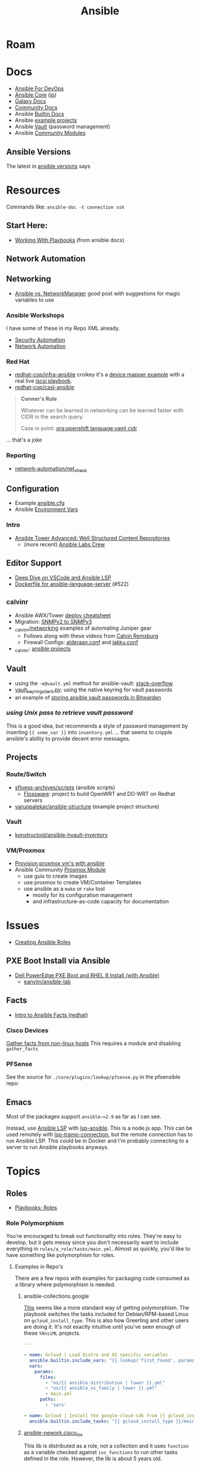 :PROPERTIES:
:ID:       28e75534-cb99-4273-9d74-d3e7ff3a0eaf
:END:
#+TITLE: Ansible

* Roam

* Docs
+ [[https://www.ansiblefordevops.com/][Ansible For DevOps]]
+ [[https://docs.ansible.com/ansible-core/devel/index.html][Ansible Core]] ([[https://docs.ansible.com/ansible-core/2.12_ja/index.html][jp]])
+ [[https://docs.ansible.com/ansible/latest/galaxy/user_guide.html][Galaxy Docs]]
+ [[https://docs.ansible.com/ansible_community.html][Community Docs]]
+ Ansible [[https://docs.ansible.com/ansible/latest/collections/ansible/builtin/index.html][Builtin Docs]]
+ Ansible [[github:ansible/ansible-examples][example projects]]
+ Ansible [[https://docs.ansible.com/ansible/latest/user_guide/vault.html#playbooks-vault][Vault]] (password management)
+ Ansible [[https://docs.ansible.com/ansible/latest/collections/community/general/index.html][Community Modules]]

** Ansible Versions

The latest in [[https://www.ansiblepilot.com/articles/ansible-news-ansible-core-2.14.4-and-ansible-7.4.0/][ansible versions]] says

* Resources

Commands like: =ansible-doc -t connection ssh=

** Start Here:
  + [[https://docs.ansible.com/ansible/latest/user_guide/playbooks.html][Working With Playbooks]] (from ansible docs)

** Network Automation


** Networking

+ [[https://forums.rockylinux.org/t/ansible-vs-networkmanager/10100][Ansible vs. NetworkManager]] good post with suggestions for magic variables to
  use

*** Ansible Workshops

I have some of these in my Repo XML already.

+ [[https://aap2.demoredhat.com/exercises/ansible_security/][Security Automation]]
+ [[https://aap2.demoredhat.com/exercises/ansible_network/][Network Automation]]

*** Red Hat

+ [[https://github.com/redhat-cop/infra-ansible][redhat-cop/infra-ansible]] croikey it's a [[https://github.com/redhat-cop/infra-ansible/blob/006140ca23339dbf26bf3c3590839e5addd678ae/roles/config-iscsi-client/tasks/configure_lvm.yml#L7][device mapper example]] with a real live
  [[https://github.com/redhat-cop/infra-ansible/tree/006140ca23339dbf26bf3c3590839e5addd678ae/roles/config-iscsi-client][iscsi playbook]].
+ [[https://github.com/redhat-cop/casl-ansible][redhat-cop/casl-ansible]]

#+begin_quote
*Conner's Rule*

Whatever can be learned in networking can be learned faster with CIDR in the
search query.

Case in point: [[https://github.com/search?q=org%3Aopenshift+cidr+language%3Ayaml&type=code][org:openshift language:yaml cidr]]
#+end_quote

... that's a joke

*** Reporting

+ [[https://github.com/network-automation/net_check][network-automation/net_check]]

** Configuration
+ Example [[https://github.com/ansible/ansible/blob/devel/examples/ansible.cfg][ansible.cfg]]
+ Ansible [[https://docs.ansible.com/ansible-core/devel/reference_appendices/config.html#ansible-configuration-settings][Environment Vars]]

*** Intro
+ [[https://people.redhat.com/grieger/summit2020_labs/ansible-tower-advanced/10-structured-content/][Ansible Tower Advanced: Well Structured Content Repositories]]
  - (more recent) [[https://ansible-labs-crew.github.io/][Ansible Labs Crew]]

** Editor Support
+ [[https://www.ansible.com/blog/deep-dive-on-ansible-vscode-extension][Deep Dive on VSCode and Ansible LSP]]
+ [[https://github.com/ansible/ansible-language-server/pull/522/files][Dockerfile for ansible-language-server]] (#522)

** _calvinr
+ Ansible AWX/Tower [[https://gitlab.com/_calvinr/networking/automation_examples/ansible/ansible-tower-awx-cheat-sheet][deploy cheatsheet]]
+ Migration: [[https://gitlab.com/_calvinr/networking/automation_examples/nornir/SNMP_migration][SNMPv2 to SNMPv3]]
+ [[https://gitlab.com/_calvinr/networking][_calvinr/networking]] examples of automating Juniper gear
  - Follows along with these videos from [[https://www.youtube.com/c/CalvinRemsburg0][Calvin Remsburg]]
  - Firewall Configs: [[https://gitlab.com/_calvinr/networking/ansible-firewall-configuration/-/blob/master/files/ansible/config/complete/alderaan.conf][alderaan.conf]] and [[https://gitlab.com/_calvinr/networking/ansible-firewall-configuration/-/blob/master/files/ansible/config/complete/jakku.conf][jakku.conf]]
+ _calvinr: [[https://gitlab.com/_calvinr/networking/automation_examples/ansible?sort=latest_activity_desc][ansible projects]]

** Vault
+ using the =-e@vault.yml= method for ansible-vault: [[https://stackoverflow.com/a/37300030][stack-overflow]]
+ [[https://github.com/ansible-community/contrib-scripts/blob/main/vault/vault-keyring-client.py][vault_keyring_client.py]]: using the native keyring for vault passwords
+ an example of [[https://theorangeone.net/posts/ansible-vault-bitwarden/][storing ansible vault passwords in Bitwarden]]

*** [[for ][using Unix pass to retrieve vault password]]

This is a good idea, but recommends a style of password management by inserting
={{ some_var }}= into =inventory.yml= ... that seems to cripple ansible's
ability to provide decent error messages.

** Projects
*** Route/Switch
+ [[https://github.com/sfloess-archives/scripts/tree/master/ansible][sfloess-archives/scripts]] (ansible scripts)
  - [[https://github.com/FlossWare-Archives/scripts/tree/master/ansible/redhat][Flossware]]: project to build OpenWRT and DD-WRT on Redhat servers
+ [[https://github.com/varunpalekar/ansible-structure][varunpalekar/ansible-structure]] (example project structure)
*** Vault
+ [[github:konstruktoid/ansible-hvault-inventory][konstructoid/ansible-hvault-inventory]]
*** VM/Proxmox
+ [[https://vectops.com/2020/01/provision-proxmox-vms-with-ansible-quick-and-easy/][Provision proxmox vm's with ansible]]
+ Ansible Community [[https://docs.ansible.com/ansible/latest/collections/community/general/proxmox_module.html][Proxmox Module]]
  - use guix to create images
  - use proxmox to create VM/Container Templates
  - use ansible as a =make= or =rake= tool
    * mostly for its configuration management
    * and infrastructure-as-code capacity for documentation

* Issues
+ [[https://k21academy.com/ansible/roles/][Creating Ansible Roles]]

** PXE Boot Install via Ansible
+ [[https://www.youtube.com/watch?v=o8xN9XRTYT0][Dell PowerEdge PXE Boot and RHEL 8 Install (with Ansible)]]
  - [[https://github.com/eanylin/ansible-lab/tree/master/dell_emc_demo][eanylin/ansible-lab]]

** Facts

+ [[https://www.redhat.com/sysadmin/playing-ansible-facts][Intro to Ansible Facts (redhat)]]

*** Cisco Devices

[[https://aap2.demoredhat.com/exercises/ansible_network/3-facts/][Gather facts from non-linux hosts]] This requires a module and disabling
=gather_facts=

*** PFSense

See the source for =./core/plugins/lookup/pfsense.py= in the pfsensible repo:



** Emacs

Most of the packages support =ansible~=2.9= as far as I can see.

Instead, use [[https://als.readthedocs.io/][Ansible LSP]] with [[https://emacs-lsp.github.io/lsp-mode/page/lsp-ansible/][lsp-ansible]]. This is a node.js app. This can be
used remotely with [[https://emacs-lsp.github.io/lsp-mode/page/remote/][lsp-tramp-connection]], but the remote connection has to run
Ansible LSP. This could be in Docker and I'm probably connecting to a server to
run Ansible playbooks anyways.


* Topics

** Roles

+ [[https://docs.ansible.com/ansible/latest/playbook_guide/playbooks_reuse_roles.html][Playbooks: Roles]]

*** Role Polymorphism

You're encouraged to break out functionality into roles. They're easy to
develop, but it gets messy since you don't necessarily want to include
everything in =roles/a_role/tasks/main.yml=.  Almost as quickly, you'd like to
have something like polymorphism for roles.

**** Examples in Repo's

There are a few repos with examples for packaging code consumed as a library
where polymorphism is needed.

***** ansible-collections.google

[[https://github.com/ansible-collections/google.cloud/blob/master/roles/gcloud/tasks/main.yml][This]] seems like a more standard way of getting polymorphism. The playbook
switches the tasks included for Debian/RPM-based Linux on
=gcloud_install_type=. This is also how Greerling and other users are doing
it. It's not exactly intuitive until you've seen enough of these =YAnsiML= projects.

#+begin_src yaml
---

- name: Gcloud | Load Distro and OS specific variables
  ansible.builtin.include_vars: "{{ lookup('first_found', params) }}"
  vars:
    params:
      files:
        - "os/{{ ansible_distribution | lower }}.yml"
        - "os/{{ ansible_os_family | lower }}.yml"
        - main.yml
      paths:
        - 'vars'

- name: Gcloud | Install the google-cloud-sdk from {{ gcloud_install_type }}
  ansible.builtin.include_tasks: "{{ gcloud_install_type }}/main.yml"
#+end_src

***** [[https://github.com/ansible-network/cisco_ios/tree/devel][ansible-nework.cisco_ios]]

This lib is distributed as a role, not a collection and it uses =function= as a
variable checked against =ios_functions= to run other tasks defined in the
role. However, the lib is about 5 years old.

The task to include the subtasks on demand is defined [[https://github.com/ansible-network/cisco_ios/blob/246ac29cc0bd25059314f99382ef9bd7e7658966/tasks/main.yml#L18][here]] like:

#+begin_src yaml
- name: include function specific tasks and run
  include_tasks: "{{ function  | default('noop') }}.yaml"
#+end_src

And the subtasks are specified from the consumer's playbook like:

#+begin_src yaml
- hosts: cisco_ios

  roles:
    - name: ansible-network.cisco_ios
      function: config_manager/get
      source: startup
#+end_src

I thought this was ={{ function | default('noop') }}= actually a language
feature. It's not, which I guess is why it isn't documented or easily found.

*** Arguments

Role vars can be validated [[https://docs.ansible.com/ansible/latest/playbook_guide/playbooks_reuse_roles.html#sample-specification][according to a spec]] defined in
=meta/argument_specs.yml=

*** Applying Roles

Using =import_role= and =include_role= allows you to specify that other tasks
run before the role.

**** import_role

=import_role= parses role variables early

+ role variables are always available and exposed to the playbook.
+ the load order requires the use of the surround/envelope pattern if you need
  to adapt the imported role's configuration before it runs later.

**** include_role

=include_role= parses role variables at run time.

+ you must specify to expose the variables and they're only available once the
  =include_role= task begins to run.
+ keywords like =loop= for your tasks are not available unless you use =apply=

** Network Automation




** Jinja Templates

Why the =map= can't pass functions? And where is the API?

+ [[https://jinja.palletsprojects.com/en/3.1.x/templates/#list-of-builtin-filters][Jinja Filters]] oh here's the API. ok great. this should probably be the only
  thing on the internet for Jinja.
+ [[https://blog.networktocode.com/post/jinja-map-review/][Manipulating Data with Jinja Map and Selectattr]] trying to do the reverse of
  what's in this article is crazy.
+ [[https://ansible.sivel.net/test/][ansible.sivel.net/test/]] test your jinja templates

*** Issues

**** Filtering keys on objects

selectattr: you can't map that. kind of a lot of the validation for ansible
modules will fail if objects include keys that it's not expecting. if you can't
_easily_ select keys from objects ...

the second that ={% fdsa %}= comes out of the keyboard, you have lost the war.

** Variables

Variable load order from the ansible docs repo

#+begin_quote
I should try searching for =dot= files more often.
#+end_quote

[[file:img/ansible-variables.png]]

** Performance

See [[https://www.redhat.com/sysadmin/faster-ansible-playbook-execution][8 Ways to increase your Ansible Playbooks]]

Even though you may run playbooks in parallel, several issues can affect how
quickly your playbooks run:

+ you =gather_facts= too often: this leads to a lot of overhead
+ bundling your code improperly: too much on a single role/playbook
+ alternating tasks between hosts: either your yaml doesn't lend itself to
  "control flow" where tasks can be chunked per host or you've specified too
  many dependencies between tasks and Ansible can't proceed.
  - here, I'm assuming that ansible may share the same SSH connection or at
    least reuse some state when running a sequence of tasks on a single host
    before running other tasks afterwards. however, this could affect the
    transactionality which would be difficult to address.

*** Executing too many tasks

It should be a bit of a "code smell" if your =ansible= and =ansible-playbook=
invocations don't include many =--options=, since using these is essential to
speeding things up.

**** Create a Playbook/Role to Invoke Slow Roles/Tasks

A better division of functionality than tags may be the playbook. They're cheap
to write, once you know what you're doing with the domain vocabulary that
configures various collections/role.

**Problem**

Updating the list of package repositories for a Centos host AND running =dnf
upgrade= at the same time. For some reason, even updating the
=/etc/yum.repos.d/*= files here takes forever. It's broken into about 8 or so
tasks (to transfer files one at a time....) that run a loops. The file transfer
task would be better. When nothing changes, it's just a little frustrating to
wait for this to complete to see new changes in your roles

**Solution**

+ Move the tasks for Centos mirrors to another playbook/role.
+ Gather facts on DNF once, early on. Then, don't run it if the DNF metadata
  isn't stale. Configuring this with an override so you can force it to run is a
  bit of a drag and bloats your code.

**** Specify Filters on the Tasks

Use command line options or conditionals like when =when:=.

**** Narrow Execution Scope with Tags

Greerling covers this in videos and in Ansible for Devops.

You really don't want to overuse tags: they're are a feature meant for the
end-consumer. Do a ripgrep for =tags:= in ALL of the =ansible-collections=
repositories and you'll see: there aren't many hits in playbooks. However, there
are a lot of hits for =tags:= in the test playbooks for these
=ansible-collections= repositories ... so it really does help.

Generally, tags as metadata are pointless when they return too many results and
the end-user needs to specify these. Sadly for me ... I guess I need to google
around to determine how to limit the execution of individual tasks included by
roles.

*** Gathering Facts

*** Using slow crypto

SSH Connection Setup with RSA keys seems slow, esp on older hardware.
Unfortunately for now, I can't set =ecdsa= as my daily driver.

**Problem**

Cisco SSH connections are slow to negotiate on older devices. Even on my local
network, other SSH connections seem to be slow because the playbook execution is
"bursty"

**Solution**

According to the Redhat article, I could use whats listed below.

+ SSH ControlMaster :: This and =ControlPersist= are totally safe to use and
  somewhat helpful in detaling with connection setup overhead.
+ pipelining :: this speeds up SSH by avoiding file transfers (somehow), but
  requires =/etc/sudoers= disable =requiretty= which sounds ... like I have no
  idea what that means beyond using =socat= to talk to myself on the other tty.
  Pipelining is disabled by default and the implementation varies for each
  connection plugin ... which means you get to read more docs.
  - Here's some docs on [[https://www.baeldung.com/linux/sudo-requiretty-option][why requiretty is bad]], which seems to convey why you
    trust nothing on the internet but everything on TV. Here's another to
    disabmiguate [[https://www.baeldung.com/linux/pty-vs-tty#introduction][tty/pty/vty]] which also serves as a touching reminder of why we
    owe it to carriage return to remember that shit forever.
+ async tasks :: these could get dicey when you filtered the plays by tag and
  now they're running in some ad hoc order -- or when the tasks get refactored
  into roles and you forgot to update the =async= when the dependency relations
  changed for those tasks.

Pipelining has security particularly bad security implications outside of
development and maybe staging, depending on what the connection plugin uses. But
not as bad as for security as the =keep_remote_files= config option useful for
debugging. The digital footprint Ansible leaves behind is one particular "thing"
that Ansible does well that's earned its trust. It's fairly simple, compared to
agent-based approaches. It wouldn't be at RedHat or so widespread if there was
much of a question on this.

And in case you've forgotten, [[https://en.wikipedia.org/wiki/Teleprinter][teletype]] has been around for a while.

[[file:img/teletype.jpg]]

It has a fucking music stand lol.

*** Running Slow Pre/Post-Task Operations Without Realizing It

Some things be slow.

**Problem**

On older cisco devices, =copy run start= takes about 10 seconds to complete. To
invoke this in Ansible, you need to explicitly pass =save: yes= or =save_when:=
to an [[https://docs.ansible.com/archive/ansible/2.5/modules/ios_config_module.html][ios_config]] task, so it's just an example.

So, determining when this happens should get your playbooks to run a lot faster,
esp considering that, for SDN, transactionality is not only difficult but
essential. You'll process a playbook for a transition between stages, then need
to validate state before invoking a playbook for the next set of changes .. at
least with my limited tools/infrastructure, that's how it its

**Solution**

+ Defer things like =copy run start= until the end.
+ Use the =free= execution strategy. But you shouldn't script this into a
  network automation playbook, esp. for code someone else needs to
  run/maintain.
  - Async resembles the =free= strategy, but limited by blocks & control flow.

If the playbook is structured without many inter-host dependencies, then =free=
should be available as =ansible-playbook -e "strategy=free"= or using some
similar CLI. Again, not using the CLI options in ansible is a bad sign. There
are a lot of them you need to know & use ad hoc.

** [[https://docs.ansible.com/ansible/latest/collections/community/docker/index.html][Docker]]

*** Misc
+ community.docker.[[https://docs.ansible.com/ansible/latest/collections/community/docker/docker_container_exec_module.html#ansible-collections-community-docker-docker-container-exec-module][docker_container_exec]]

*** Registry

collections:

+ [[github:bodsch/ansible-registry][bodsch/ansible-registry]] set up a [[github:distribution/distribution][distribution/distribution]] registry

** Managing dotfiles

*** [[https://docs.ansible.com/ansible/latest/collections/community/general/homectl_module.html][community.general.homectl]]

See the =skeleton= option, which defaults to =/etc/skel=, though it's unclear
whether this is on the server or not ... it's pointless if it's on the server.

* Integrations

** Hashicorp Vault?
+ Opens up Two Factor Auth.
+ Requires some metal to run services.
  - may require consul/salt
    - in which case, the configuration management overhead & exposure means ...
      it's probably not worth it

** StepCA?

* Ansible Galaxy

Two services:

+ [[https://hub.docker.com/r/pulp/pulp-galaxy-ng][pulp/pulp_galaxy]] (dockerhub)
+ [[https://hub.docker.com/r/pulp/pulp][pulp/pulp]] (dockerhub)

** Docs
+ [[https://galaxy.ansible.com/dzervas/router][Ansible Role for Linux Router]]
+ [[https://galaxy.ansible.com/docs/finding/search.html#finding-ansible-content][Finding Ansible Content]] (search, community, partners)

** Resources

** Topics

*** Galaxy from behind a firewall

+ [[https://www.redhat.com/sysadmin/install-ansible-disconnected-node][Install Ansible Collections on a disconnected ansible control node]]

**** ansible.module_utils.urls

Ansible Galaxy uses [[https://github.com/ansible/ansible/blob/devel/lib/ansible/module_utils/urls.py][ansible.module_utils.urls]] to download content which is a
wrapper around Python's =urllib=.

+ You might not [[https://github.com/ansible/ansible/blob/devel/lib/ansible/module_utils/urls.py#L188-L195][HAS_CRYPTOGRAPHY]] (x509)
  - in [[https://github.com/ansible/ansible/blob/devel/lib/ansible/module_utils/urls.py#L256-L259][get_channel_binding_cert_hash]] (see RFC for [[https://www.rfc-editor.org/rfc/rfc5929][Channel
    Bindings for TLS]]). This is skipped on OSX and when you has not crypto.
  - this is relevant when =www-authenticate= headers are set for
    Negotiate/Kerberos. It applies to GSSAPI only. No idea what this is per se
    other than kerberos is cert-based auth: see [[https://github.com/pythongssapi/httpx-gssapi][pythongssapi/HTTPX]] for the
    python implementation.
  - In other redhat contexts (see [[https://access.redhat.com/documentation/en-us/red_hat_enterprise_linux/9/pdf/using_ansible_to_install_and_manage_identity_management/red_hat_enterprise_linux-9-using_ansible_to_install_and_manage_identity_management-en-us.pdf][Ch 20 in Giant Redhat IDM via Ansible PDF]]),
    this referes to IDM and securely delegating sudo rights via GSSAPI (The Unix
    means fo interacting with Kerberos)

**** [[https://www.youtube.com/watch?v=GjrWYMfjGrs&t=1550s][Host your own on-premise Ansible Galaxy]] 2021
+ [[https://pulpproject.org/pulp-in-one-container/https://pulpproject.org/pulp-in-one-container/][Pulp in one container]] (another guide)

+ ensure =ca_cert= is configured

***** Outline

+ create user/group, enable container services
+ determine port, dns, and firewall rules
+ create volumes
  - check space, create paths
  - chown to owner/etc
  - check for selinux issues/support
  - in the video, the volumes need =:Z= for selinux
+ setup pods
  - pull images
  - try creating with appropriate flags and see if UI supports req's
+ run galaxy-ng
  - sync to galaxy
  - define a collection(?) with a =requirements.txt=
    - all dependencies must be specified.
  - create some minimal users/groups
  - assign permissions for imports/approval
+ install the =pulp_installer= (using ansible collection)
  - to access roles, you need =pip install pulp_cli=
  - generate Galaxy-NG token, update =ansible.cfg= and include it
+ Pulp (via API after install)
  - create repo
  - create remote (ca_cert pops up)
  - create distribution, assoc to repo
+ Later
  - connect Ansible AWX to local NG
  - ensure sync is automated
  -

** Docker/Podman Install

* AWX

** Docs

** Resources

* Horribly Wrongnotes

This is (AFAIK) basically completely wrong.

** Ansible is confusing

The =guix= profile will set up =ansible 2.9=, which is the last version of
ansible before the platform integrated [[https://galaxy.ansible.com][Ansible Galaxy]].

#+begin_quote
Ansible :: the device from Ender's game that communicated faster than light with zero infrastructure. It didn't require internet or subscriptions from Red Hat.
#+end_quote

This can be extremely confusing (e.g. if you used ansible once in 2014 and then again in like 2018). There is still a decent use case for =v2.9= and earlier.

*** Version 2.9: for ad hoc stuff, airgapped networks or boostrapping

These versions of ansible a set of devops tools requiring no internet access and a minimal set of dependencies

- SSH on host/target systems
- Minimal dependencies on extra pip packages (still not sure on this point)
- No external web/network services -- i.e. ansible 2.9 and earlier is like
  peer-to-peer in that any system can configure any other system without a
  need to check in to anything else.

*** Version 2.10: for more functionality, modularity or collaborative devops (with AWX)

For a firewalled environment, you'll need to set up:

+ your own Ansible Galaxy
+ probably your own docker registry
+ a small kubernetes cluster for AWX and its workers. This can fit on one small
  server

